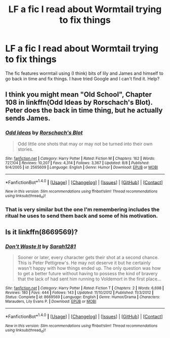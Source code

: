 #+TITLE: LF a fic I read about Wormtail trying to fix things

* LF a fic I read about Wormtail trying to fix things
:PROPERTIES:
:Author: Angel2016Curves
:Score: 5
:DateUnix: 1480564397.0
:DateShort: 2016-Dec-01
:FlairText: Request
:END:
The fic features wormtail using (I think) bits of lily and James and himself to go back in time and fix things. I have tried Google and I can't find it. Help?


** I think you might mean "Old School", Chapter 108 in linkffn(Odd Ideas by Rorschach's Blot). Peter does the back in time thing, but he actually sends James.
:PROPERTIES:
:Author: nothorse
:Score: 2
:DateUnix: 1480568963.0
:DateShort: 2016-Dec-01
:END:

*** [[http://www.fanfiction.net/s/2565609/1/][*/Odd Ideas/*]] by [[https://www.fanfiction.net/u/686093/Rorschach-s-Blot][/Rorschach's Blot/]]

#+begin_quote
  Odd little one shots that may or may not be turned into their own stories.
#+end_quote

^{/Site/: [[http://www.fanfiction.net/][fanfiction.net]] *|* /Category/: Harry Potter *|* /Rated/: Fiction M *|* /Chapters/: 162 *|* /Words/: 727,104 *|* /Reviews/: 10,207 *|* /Favs/: 4,314 *|* /Follows/: 3,367 *|* /Updated/: 8/8 *|* /Published/: 9/4/2005 *|* /id/: 2565609 *|* /Language/: English *|* /Genre/: Humor *|* /Download/: [[http://www.ff2ebook.com/old/ffn-bot/index.php?id=2565609&source=ff&filetype=epub][EPUB]] or [[http://www.ff2ebook.com/old/ffn-bot/index.php?id=2565609&source=ff&filetype=mobi][MOBI]]}

--------------

*FanfictionBot*^{1.4.0} *|* [[[https://github.com/tusing/reddit-ffn-bot/wiki/Usage][Usage]]] | [[[https://github.com/tusing/reddit-ffn-bot/wiki/Changelog][Changelog]]] | [[[https://github.com/tusing/reddit-ffn-bot/issues/][Issues]]] | [[[https://github.com/tusing/reddit-ffn-bot/][GitHub]]] | [[[https://www.reddit.com/message/compose?to=tusing][Contact]]]

^{/New in this version: Slim recommendations using/ ffnbot!slim! /Thread recommendations using/ linksub(thread_id)!}
:PROPERTIES:
:Author: FanfictionBot
:Score: 1
:DateUnix: 1480568987.0
:DateShort: 2016-Dec-01
:END:


*** That is very similar but the one I'm remembering includes the ritual he uses to send them back and some of his motivation.
:PROPERTIES:
:Author: Angel2016Curves
:Score: 1
:DateUnix: 1480577300.0
:DateShort: 2016-Dec-01
:END:


** Is it linkffn(8669569)?
:PROPERTIES:
:Score: 1
:DateUnix: 1480735113.0
:DateShort: 2016-Dec-03
:END:

*** [[http://www.fanfiction.net/s/8669569/1/][*/Don't Waste It/*]] by [[https://www.fanfiction.net/u/674180/Sarah1281][/Sarah1281/]]

#+begin_quote
  Sooner or later, every character gets their shot at a second chance. This is Peter Pettigrew's. He may not deserve it but he certainly wasn't happy with how things ended up. The only question was how to get a better future without having to possess the kind of bravery that the lack of had sent him running to Voldemort in the first place...
#+end_quote

^{/Site/: [[http://www.fanfiction.net/][fanfiction.net]] *|* /Category/: Harry Potter *|* /Rated/: Fiction T *|* /Chapters/: 2 *|* /Words/: 6,698 *|* /Reviews/: 180 *|* /Favs/: 444 *|* /Follows/: 143 *|* /Updated/: 11/10/2012 *|* /Published/: 11/3/2012 *|* /Status/: Complete *|* /id/: 8669569 *|* /Language/: English *|* /Genre/: Humor/Drama *|* /Characters/: Marauders, Lily Evans P. *|* /Download/: [[http://www.ff2ebook.com/old/ffn-bot/index.php?id=8669569&source=ff&filetype=epub][EPUB]] or [[http://www.ff2ebook.com/old/ffn-bot/index.php?id=8669569&source=ff&filetype=mobi][MOBI]]}

--------------

*FanfictionBot*^{1.4.0} *|* [[[https://github.com/tusing/reddit-ffn-bot/wiki/Usage][Usage]]] | [[[https://github.com/tusing/reddit-ffn-bot/wiki/Changelog][Changelog]]] | [[[https://github.com/tusing/reddit-ffn-bot/issues/][Issues]]] | [[[https://github.com/tusing/reddit-ffn-bot/][GitHub]]] | [[[https://www.reddit.com/message/compose?to=tusing][Contact]]]

^{/New in this version: Slim recommendations using/ ffnbot!slim! /Thread recommendations using/ linksub(thread_id)!}
:PROPERTIES:
:Author: FanfictionBot
:Score: 1
:DateUnix: 1480735121.0
:DateShort: 2016-Dec-03
:END:
